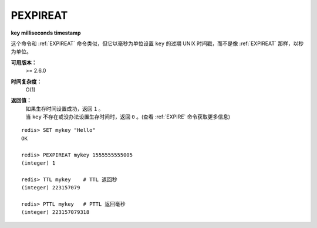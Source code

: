 .. _pexpireat:

PEXPIREAT
============

**key milliseconds timestamp**

这个命令和 :ref:`EXPIREAT` 命令类似，但它以毫秒为单位设置 ``key`` 的过期 UNIX 时间戳，而不是像 :ref:`EXPIREAT` 那样，以秒为单位。

**可用版本：**
    >= 2.6.0

**时间复杂度：**
    O(1)

**返回值：**
    | 如果生存时间设置成功，返回 ``1`` 。
    | 当 ``key`` 不存在或没办法设置生存时间时，返回 ``0`` 。(查看 :ref:`EXPIRE` 命令获取更多信息)

::

    redis> SET mykey "Hello"
    OK

    redis> PEXPIREAT mykey 1555555555005
    (integer) 1

    redis> TTL mykey    # TTL 返回秒
    (integer) 223157079

    redis> PTTL mykey   # PTTL 返回毫秒
    (integer) 223157079318
